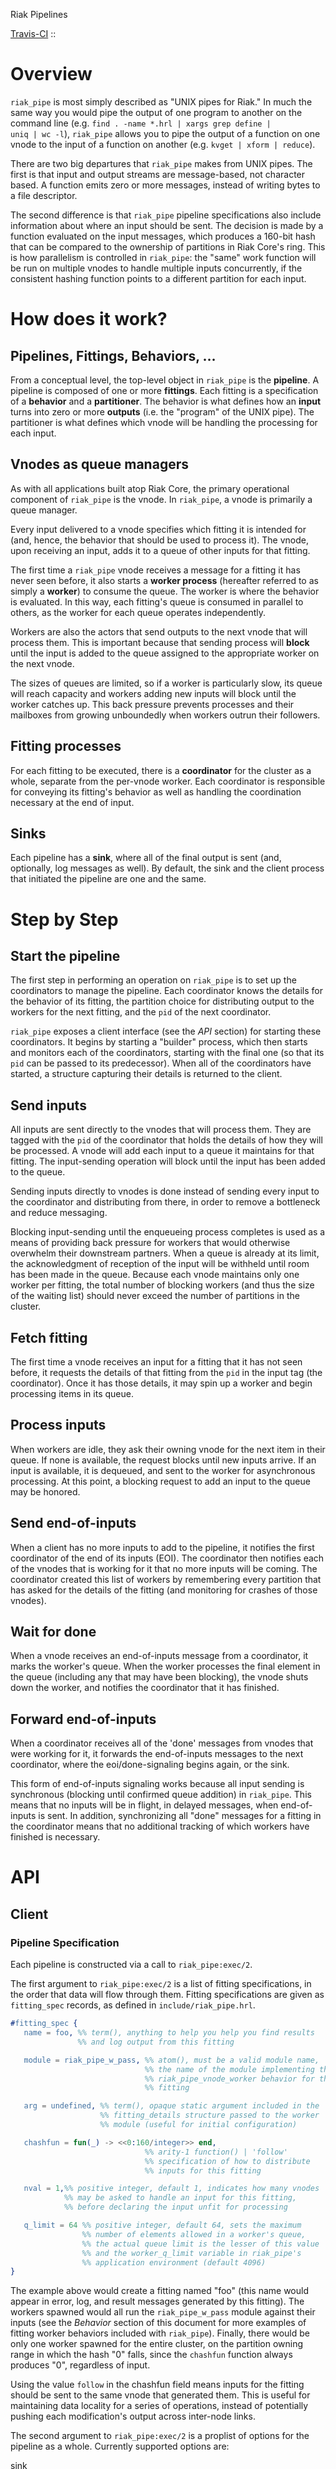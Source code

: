 Riak Pipelines

[[http://travis-ci.org/basho/riak_pipe][Travis-CI]] :: [[https://secure.travis-ci.org/basho/riak_pipe.png]]

* Overview

=riak_pipe= is most simply described as "UNIX pipes for Riak."  In
much the same way you would pipe the output of one program to another
on the command line (e.g. =find . -name *.hrl | xargs grep define |
uniq | wc -l=), =riak_pipe= allows you to pipe the output of a
function on one vnode to the input of a function on another
(e.g. =kvget | xform | reduce=).

There are two big departures that =riak_pipe= makes from UNIX pipes.
The first is that input and output streams are message-based, not
character based.  A function emits zero or more messages, instead of
writing bytes to a file descriptor.

The second difference is that =riak_pipe= pipeline specifications also
include information about where an input should be sent.  The decision
is made by a function evaluated on the input messages, which produces
a 160-bit hash that can be compared to the ownership of partitions in
Riak Core's ring.  This is how parallelism is controlled in
=riak_pipe=: the "same" work function will be run on multiple vnodes
to handle multiple inputs concurrently, if the consistent hashing
function points to a different partition for each input.

* How does it work?

** Pipelines, Fittings, Behaviors, ...

From a conceptual level, the top-level object in =riak_pipe= is the
*pipeline*.  A pipeline is composed of one or more *fittings*.  Each
fitting is a specification of a *behavior* and a *partitioner*.  The
behavior is what defines how an *input* turns into zero or more
*outputs* (i.e. the "program" of the UNIX pipe).  The partitioner is
what defines which vnode will be handling the processing for each
input.

** Vnodes as queue managers

As with all applications built atop Riak Core, the primary operational
component of =riak_pipe= is the vnode.  In =riak_pipe=, a vnode is
primarily a queue manager.

Every input delivered to a vnode specifies which fitting it is
intended for (and, hence, the behavior that should be used to process
it).  The vnode, upon receiving an input, adds it to a queue of other
inputs for that fitting.

The first time a =riak_pipe= vnode receives a message for a fitting it
has never seen before, it also starts a *worker process* (hereafter
referred to as simply a *worker*) to consume the queue.  The worker is
where the behavior is evaluated.  In this way, each fitting's queue is
consumed in parallel to others, as the worker for each queue operates
independently.

Workers are also the actors that send outputs to the next vnode that
will process them.  This is important because that sending process
will *block* until the input is added to the queue assigned to the
appropriate worker on the next vnode.

The sizes of queues are limited, so if a worker is particularly slow,
its queue will reach capacity and workers adding new inputs will block
until the worker catches up.  This back pressure prevents processes and
their mailboxes from growing unboundedly when workers outrun their
followers.

** Fitting processes

For each fitting to be executed, there is a *coordinator* for the
cluster as a whole, separate from the per-vnode worker. Each
coordinator is responsible for conveying its fitting's behavior as
well as handling the coordination necessary at the end of input.

** Sinks

Each pipeline has a *sink*, where all of the final output is sent
(and, optionally, log messages as well). By default, the sink and the
client process that initiated the pipeline are one and the same.

* Step by Step

** Start the pipeline

The first step in performing an operation on =riak_pipe= is to set up
the coordinators to manage the pipeline. Each coordinator knows the
details for the behavior of its fitting, the partition choice for
distributing output to the workers for the next fitting, and the =pid=
of the next coordinator.

=riak_pipe= exposes a client interface (see the [[API]] section) for
starting these coordinators.  It begins by starting a "builder"
process, which then starts and monitors each of the coordinators,
starting with the final one (so that its =pid= can be passed to its
predecessor).  When all of the coordinators have started, a structure
capturing their details is returned to the client.

** Send inputs

All inputs are sent directly to the vnodes that will process them.
They are tagged with the =pid= of the coordinator that holds the
details of how they will be processed.  A vnode will add each input to
a queue it maintains for that fitting.  The input-sending operation
will block until the input has been added to the queue.

Sending inputs directly to vnodes is done instead of sending every
input to the coordinator and distributing from there, in order to
remove a bottleneck and reduce messaging.

Blocking input-sending until the enqueueing process completes is used
as a means of providing back pressure for workers that would otherwise
overwhelm their downstream partners.  When a queue is already at its
limit, the acknowledgment of reception of the input will be withheld
until room has been made in the queue.  Because each vnode maintains
only one worker per fitting, the total number of blocking workers (and
thus the size of the waiting list) should never exceed the number of
partitions in the cluster.

** Fetch fitting

The first time a vnode receives an input for a fitting that it has not
seen before, it requests the details of that fitting from the =pid= in
the input tag (the coordinator).  Once it has those details, it may
spin up a worker and begin processing items in its queue.

** Process inputs

When workers are idle, they ask their owning vnode for the next item
in their queue.  If none is available, the request blocks until new
inputs arrive.  If an input is available, it is dequeued, and sent to
the worker for asynchronous processing.  At this point, a blocking
request to add an input to the queue may be honored.

** Send end-of-inputs

When a client has no more inputs to add to the pipeline, it notifies
the first coordinator of the end of its inputs (EOI).  The coordinator
then notifies each of the vnodes that is working for it that no more
inputs will be coming.  The coordinator created this list of workers
by remembering every partition that has asked for the details of the
fitting (and monitoring for crashes of those vnodes).

** Wait for done

When a vnode receives an end-of-inputs message from a coordinator, it
marks the worker's queue.  When the worker processes the final element
in the queue (including any that may have been blocking), the vnode
shuts down the worker, and notifies the coordinator that it has
finished.

** Forward end-of-inputs

When a coordinator receives all of the 'done' messages from vnodes
that were working for it, it forwards the end-of-inputs messages to
the next coordinator, where the eoi/done-signaling begins again, or
the sink.

This form of end-of-inputs signaling works because all input sending
is synchronous (blocking until confirmed queue addition) in
=riak_pipe=.  This means that no inputs will be in flight, in delayed
messages, when end-of-inputs is sent.  In addition, synchronizing all
"done" messages for a fitting in the coordinator means that no
additional tracking of which workers have finished is necessary.

* API

** Client

*** Pipeline Specification

Each pipeline is constructed via a call to =riak_pipe:exec/2=.

The first argument to =riak_pipe:exec/2= is a list of fitting
specifications, in the order that data will flow through them.
Fitting specifications are given as =fitting_spec= records, as defined
in =include/riak_pipe.hrl=.

#+BEGIN_SRC erlang
#fitting_spec {
   name = foo, %% term(), anything to help you help you find results
               %% and log output from this fitting

   module = riak_pipe_w_pass, %% atom(), must be a valid module name,
                              %% the name of the module implementing the
                              %% riak_pipe_vnode_worker behavior for this
                              %% fitting

   arg = undefined, %% term(), opaque static argument included in the
                    %% fitting_details structure passed to the worker
                    %% module (useful for initial configuration)

   chashfun = fun(_) -> <<0:160/integer>> end,
                              %% arity-1 function() | 'follow'
                              %% specification of how to distribute
                              %% inputs for this fitting

   nval = 1,%% positive integer, default 1, indicates how many vnodes
            %% may be asked to handle an input for this fitting,
            %% before declaring the input unfit for processing

   q_limit = 64 %% positive integer, default 64, sets the maximum
                %% number of elements allowed in a worker's queue,
                %% the actual queue limit is the lesser of this value
                %% and the worker_q_limit variable in riak_pipe's
                %% application environment (default 4096)
}
#+END_SRC

The example above would create a fitting named "foo" (this name would
appear in error, log, and result messages generated by this
fitting). The workers spawned would all run the =riak_pipe_w_pass=
module against their inputs (see the [[Behavior]] section of this document
for more examples of fitting worker behaviors included with
=riak_pipe=).  Finally, there would be only one worker spawned for the
entire cluster, on the partition owning range in which the hash "0"
falls, since the =chashfun= function always produces "0", regardless
of input.

Using the value =follow= in the chashfun field means inputs for the
fitting should be sent to the same vnode that generated them.  This is
useful for maintaining data locality for a series of operations,
instead of potentially pushing each modification's output across
inter-node links.

The second argument to =riak_pipe:exec/2= is a proplist of options for
the pipeline as a whole.  Currently supported options are:

 - sink :: =fitting()= | *=undefined=*

           Where workers for the final fitting should send messages.
           Leave this =undefined= to deliver outputs as messages to
           the client, the process that called =riak_pipe:exec/2=.

 - log :: =sink= | =lager= | =sasl= | *=undefined=*

          If set to =sink=, log messages will be sent to the sink
          process (just as outputs from the final fitting are).  If
          set to =lager=, log messages are printed to the Riak log on
          whatever node produces them.  If set to =sasl=, log messages
          are printed to the SASL log on whatever node produces them.
          If left =undefined=, log messages will be ignored silently.

 - trace :: =all= | =[trace_item()]= | *=undefined=*

            If set to =all=, send all trace messages produced to the
            log.  If set to a list, only send messages to the log if
            one of their types matches one of the types listed.  If
            left undefined, all trace messages are ignored silently.

The =riak_pipe:exec/2= function will return a tuple of the form ={ok,
Pipe}=, =Pipe= being a handle to the pipeline that was created (in the
form of a =pipe= record, as defined in =include/riak_pipe.hrl=), which
you will use to send inputs, to indicate the end of inputs, and to
receive outputs later.

*** Sending inputs

Once you have the pipe handle, you can send inputs to it using
=riak_pipe:queue_work/2=:

#+BEGIN_SRC erlang
riak_pipe:queue_work(Pipe, "please process this list").
#+END_SRC

The =queue_work/2= function evaluates the =chashfun= function (from
the first fitting's specification) against =Input=, and then sends
=Input= to the vnode owning the range in which the hash falls.

*** Sending eoi

When you have sent all the inputs you want to the pipeline, tell it
that you're done with =riak_pipe:eoi/1=:

#+BEGIN_SRC erlang
riak_pipe:eoi(Pipe)
#+END_SRC

This allows the coordinator to begin shutting down its workers.  When
all of a fitting's workers finish, the coordinator will automatically
forward the =eoi= (End Of Inputs) to the following coordinator, and
the final coordinator will send its =eoi= to the sink.

*** Receiving outputs

Results are delivered to the sink as =pipe_result= records (defined in
=include/riak_pipe.hrl=).

#+BEGIN_SRC erlang
#pipe_result {
   ref = #Ref<w.x.y.z>, %% reference(), an opaque reference, the same
                        %% given in the sink's #fitting.ref field
                        %% (useful for using the same process as
                        %% multiple sinks)

   from = foo %% term(), the #fitting_spec.name field for the fitting
              %% that produced this result

   result = "please process this list" %% term(), the result produced
                                       %% by the worker
}
#+END_SRC

When the final coordinator finishes, its =eoi= is delivered as a
=pipe_eoi= record (also defined in =include/riak_pipe.hrl=).

#+BEGIN_SRC erlang
#pipe_eoi {
   ref = #Ref<w.x.y.z>, %% reference(), an opaque reference, the same
                        %% given in the sink's #fitting.ref field
                        %% (useful for using the same process as
                        %% multiple sinks)
}
#+END_SRC

If you'd rather receive the entire result set at once, instead of
streamed, you can use the =riak_pipe:collect_results/1= function:

#+BEGIN_SRC erlang
{ok, Results, LogMessages} = riak_pipe:collect_results(Pipe).
#+END_SRC

The =receive_result/1= function is also exported from =riak_pipe= to
make it easy to wait for the next piece of output:

#+BEGIN_SRC erlang
consume(Pipe) ->
   case riak_pipe:receive_result(Pipe) of
      {result, {From, Result}} ->
         io:format("Received ~p from ~p!~n", [Result, From]),
         consume(Pipe);
      {log, {From, Msg}} ->
         io:format("Logged ~p from ~p!~n", [Msg, From]),
         consume(Pipe);
      eoi ->
         io:format("Done!~n")
   end.
#+END_SRC

*** Receiving log and trace messages

If you set ={log, sink}= in the options sent to =riak_pipe:exec/2=,
then logging messages (as well as trace messages, if you enabled them)
will be delivered to the sink, in a similar manner that results are,
but as a =pipe_log= record (defined in =include/riak_pipe.hrl=).

#+BEGIN_SRC erlang
#pipe_log {
   ref = #Ref<w.x.y.z>, %% reference(), an opaque reference, the same
                        %% given in the sink's #fitting.ref field
                        %% (useful for using the same process as
                        %% multiple sinks)

   from = foo %% term(), the #fitting_spec.name field for the fitting
              %% that produced this result

   msg = {processed, "please process this string"}
              %% term(), the log message
}
#+END_SRC

See the [[Receiving outputs]] section above for details about using the
=collect_results/1= and =receive_result/1= functions exported from
=riak_pipe= instead of pulling these records out of a mailbox
explicitly.

*** Inspecting Performance

While a pipeline is running, some information about what its workers
are up to can be fetched using =riak_pipe:status/1=.  For example:

#+BEGIN_SRC erlang
{ok, Pipe} = riak_pipe:example_start().
ok = riak_pipe:queue_work(Pipe, "foo").
Status = riak_pipe:status(Pipe).
#+END_SRC

The code above starts a pipeline with one fitting named =empty_pass=,
sends it one input, and then requests its status.  The =Status=
received on the last line, will be something like the following:

#+BEGIN_SRC erlang
[{empty_pass,[[{node,'riak@127.0.0.1'},
               {partition,22835963083295358096932575511191922182123945984},
               {fitting,<0.469.0>},
               {name,empty_pass},
               {module,riak_pipe_w_pass},
               {state,waiting},
               {inputs_done,false},
               {queue_length,0},
               {blocking_length,0},
               {started,{1308,854463,966730}},
               {processed,1},
               {failures,0},
               {work_time,52},
               {idle_time,10054032}]]}]
#+END_SRC

That is, =Status= is a list with one entry per fitting.  The example
pipeline had only one fitting, so this list has only one entry.

Each fitting's entry is a 2-tuple of the form ={Name, WorkerList}=.
The =Name= is the name provided to =riak_pipe:exec/2=, or =empty_pass=
in our example case.  =WorkerList= is a list containing the status of
each worker.

The status of each worker is represented as a proplist of details.
Since the example sent only one input, and it was processed
successfully, only one worker exists in this example list.  The details
indicate which node the worker is running on, and which partition
(vnode) it's working for.  The also indicate that there's nothing more
waiting in the worker's queue, that one inputs was processed, and that
it took 52 microseconds to process that input.  Details about the
other fields in this proplist can be found in the documentation of
=riak_pipe_vnode:status/1=.

** Behavior

Fitting behaviors have it easy.  They need only expose three
functions: =init/2=, =process/3=, and =done/1=.  All of the details
about consuming items from the queue maintained in the vnode is
handled by the =riak_pipe_vnode_worker= module.

It's a good idea to add =-behavior(riak_pipe_vnode_worker).= to the
top of your fitting behavior module.  That will give the compiler a
clue that it should warn you if you forget to export a required
function.

*** Init

When a vnode starts up a worker, the behavior module's =init/2=
function is called with the partition number of the owning vnode, and
the details of the fitting the worker handles input for.  The =init/2=
function should return a tuple of the form ={ok, State}=, where
=State= is a term that will be passed to the module's =process/3=
function later.

Unless your behavior will not be producing any output, it will want to
stash the partition number and fitting details somewhere, as they are
required parameters for sending output.

*** Process

The behavior's =process/3= module will be called each time a new input
is pulled from the queue.  The parameters to =process/3= will be the
new input, a "last in preflist" indicator
(see [[Aside: Preflist Forwarding and Nval]] below), and the module's
state (initialized in =init/2=).  The function must return a tuple of
the form ={Result, NewState}= where =NewState= is a potentially
modified version of the state passed in (this =NewState= will be
passed in as the state when evaluating the next input, much like the
"accumulator" of a list-fold function).  The =Result= may be any of
the following:

  - =ok= :: processing succeeded, and work may begin on the next input
  - =forward_preflist= :: this input should be forwarded to the next
       vnode in its preflist, for processing there
  - ={error, Reason}= :: this input generated an error; it should not
       be retried on other nodes in the preflist, and an error should
       be logged

If processing the given input should produce some output, =process/3=
should call =riak_pipe_vnode_worker:send_output/3=:

#+BEGIN_SRC erlang
riak_pipe_vnode_worker:send_output(
   Output,
   State#state.partition,
   State#state.fitting_details).
#+END_SRC

Much like when a client sends inputs, the =send_output= function will
evaluate the =chashfun= function for the next fitting against the
=Output= given, and send that =Output= to the chosen vnode.  Remember
that this function will block until the item has been added to the
vnode's queue for the next fitting.

*** Done

A behavior's =done/1= function is called when the worker's queue is
empty after it receives the =eoi= (End Of Inputs) message from its
coordinator.  This is the last chance that the behavior will have to
produce output.  The function should return =ok=.  The process running
the behavior will terminate shortly after =done/1= finishes.

*** Optional: Validate Argument

If a behavior uses a static argument (the =arg= field in the
=fitting_spec= passed to =riak_pipe:exec/2=), it can validate
the argument before processing begins by exporting a =validate_arg/1=
function.  If it does, the function will be called once, in the
process calling =riak_pipe:exec/2=.

If the argument is valid, =validate_arg/1= should return =ok=.  If the
argument is invalid, =validate_arg/1= should return a tuple of the
form ={error, "This message explains the trouble."}=, explaining the
error to the user.

See the =riak_pipe_v= module for some useful included validators.

*** Optional: Archive & Handoff

The Riak Core concept of "handoff" migrates vnodes from one node to
another when cluster membership changes.  For =riak_pipe=, the handoff
process is mostly copying the worker queues from the old node to the
new node.  If, however, a behavior maintains some state between input
processing, that state must also be moved.

To allow =riak_pipe= to move a worker's state from one node to
another, a behavior should export =archive/1= and =handoff/2=
functions).

First, on the old node, the =archive/1= function will be called with
the last state returned from =init/2= or =process/3=.  The function
should return a tuple of the form ={ok, Archive}=, where =Archive= is
any serializable term that represents the state needing to be
transferred to the new node.  The worker terminates soon after
=archive/1= completes.

When the new vnode receives a handoff message from the old node, it
makes sure that it has queues ready for the work (this may involve
starting a new worker, if it does not have one running already). It
then passed the =Archive= to its worker.  The worker will evaluate the
behavior's =handoff/2= function with the =Archive= and the behavior's
current =State= as arguments.  The function must return a tuple of the
form ={ok, NewState}=, where =NewState= is a possibly modified version
of the =State= variable, representing its merge with =Archive=.
Processing then continues as normal.

The =riak_pipe_w_reduce= module included with =riak_pipe= is a good
example of how =archive/1= and =handoff/2= can be implemented.

*** Optional: Logging and Tracing

It can be useful for debugging and monitoring to have a behavior
produce logging and/or trace statements.  The facilities for doing so
are exported from the =riak_pipe_log= module.

The =riak_pipe_log:log/2= function can be used to log anything,
unqualified.  Simply pass it the fitting details (the second parameter
of the behavior's =init/2= function), and the message (any term) to be
logged.

The =riak_pipe_log:trace/3= function can be used to filter the output
of log messages.  Pass it the fitting details and the message, as with
=log/2=, but also pass it a list of "topics" for this message.  If
your topics are included in the topics that were passed as options to
the pipeline setup, the trace will be logged; otherwise, it will be
dropped.

The =trace/3= function automatically adds two topics every time it is
called: the name of the fitting (from the =#fitting_spec= passed to
=riak_pipe:exec/2=) and the Erlang node name.  This makes it
easy to trace work done on a specific node, or in a specific fitting.

You may also find the macros defined in =include/riak_pipe_log.hrl=
useful for logging and tracing.  The =L= macro converts directly to a
call to =riak_pipe_log:log/2=, but is much shorter.  The =T= macro
converts to a call to =riak_pipe_log:trace/3=, but also adds the
calling module's name to the list of topics.  That is:

#+BEGIN_SRC erlang
%% these two lines do the same thing
?L(FittingDetails, "my log message").
riak_pipe_log:log(FittingDetails, "my log message").

%% these two lines are also equivalent
?T(FittingDetails, [], "my trace message").
riak_pipe_log:trace(FittingDetails, [?MODULE], "my log message").
#+END_SRC

*** Aside: Preflist Forwarding and Nval

As noted in the [[Process]] section above, a fitting behavior may return
=forward_preflist= as its result.  If it does so, the input will be
forwarded to the next vnode in its preflist.

"Preflist" is a concept from Riak Core.  The main idea is that it may
be possible to evaluate an input on any of several different vnodes.
The preflist is an ordered list of these vnodes.  Its length is
determined by the =nval= parameter of the fitting's specification.

Riak Pipe uses the preflist in order.  That is, the first vnode in the
preflist is asked to evaluate the input.  If that vnode's worker asks
to forward it along, only then is the next vnode in the preflist asked
to process the input.

When the final vnode in the preflist is given the input for
processing, its fitting behavior's =process/3= function will have the
=LastPreflist= parameter set to =true=.  If the final vnode's worker
again asks to forward the input, an error is logged (either in the
node's log, or via a message to the sink, depending on =log= and
=trace= execution options).

This same variety of forwarding is used if a vnode worker should exit
abnormally, and then fail to restart.  All items in the worker's
blocking queue and working queue, as well as all future inputs sent to
the vnode for that worker, are forwarded to the next vnode in the
preflist.

*** Aside: Processing Errors

Fitting behaviors can raise errors a few ways: via preflist
exhaustion, explicit error return, or exception.

As noted in the previous section, one way to raise an error is simply
to request that an input be forwarded past the end of the preflist.
This generates a trace error, with a proplist full of information,
including ={type, forward_preflist}=.  If the preflist was empty, the
proplist will also contain ={error, [preflist_exhausted]}=.

A fitting behavior module may also explicitly return an ={error,
Reason}= tuple.  If so, a similar trace error will be generated, but
the proplist will include ={type, result}= and ={error, Reason}=.

If the behavior raises an exception, yes another trace error is
generated, but the proplist now includes ={type, Type}= and ={error,
Error}= where =Type= and =Error= are matches from a =catch Type:Error
->= clause surrounding the call to the behavior.  In this case, the
worker will also exit.  If more inputs arrive for this fitting
(or have already arrived and are waiting in the queue), the worker
will be restarted, in the same manner it was started initially.  This
is meant to give the behavior a chance to refresh any stateful
resources it may have been holding when the exception occurred.

The proplists generated by each of these error types also include
useful information like the =module= that implents the behavior, the
=partition= on which the worker was running, the =details= of the
fitting, the =input= that was being processed when the error occured,
the =modstate= state of the behavior module, and a =stack= trace.

If an error occurs that cannot be caught by the catch clause
surrounding the =process/3= evaluation, a similar, but limited, error
trace will be generated, with ={reason, Reason}= in the proplist
(where =Reason= is the exit reason received by the worker's vnode).

For these error traces to be visible, two execution options need to be
set: =log= and =trace=.  The =log= option should be set to =lager= to
put these errors in the node's log, =sasl= to put them in the SASL
log, or =sink= to have them delivered to the sink.  The =trace= option
should be set to at least =[error]=, though =all= will also work.

* Included Fittings

=riak_pipe= includes some standard fittings.  They are all named with
the prefix =riak_pipe_w_=.

** riak\_pipe\_w\_pass

The "pass" behavior simply emits its input as its output.  It is
primarily useful for demonstration of the worker API, and for catching
the simple log/trace output it produces.  It should tolerate whatever
partition function you throw at it, because it won't matter where it
is run.

** riak\_pipe\_w\_tee

The "tee" behavior operates just like the "pass" behavior, but also
sends its input as output *directly to the sink*.  It is primarily
useful for taking a look at intermediate results.  Remember that
results delivered to the client are tagged with the name of the
fitting that produced them, so name your fittings wisely.  "Tee"
should also tolerate whatever partition function you throw at it.

** riak\_pipe\_w\_xform

The "xform" behavior is a simple transform operator.  It expects an
arity-3 function as its argument.  For each input it receives, it
evaluates that function on the input, partition, and fitting details
for the worker.  The function should emit whatever outputs are
appropriate for it.  The "follow" partition function is recommended
for this behavior, since that keeps data local to the node, instead of
clogging inter-node channels, but it should tolerate any partition
function you throw at it anyway.

** riak\_pipe\_w\_reduce

The "reduce behavior" is a simple accumulating reducer.  It expects an
arity-4 function as its argument.  For each input it receives, it
evaluates the function on the cons of that input to the result of any
previous evaluations (or the empty list, if the function has never
been evaluated before).

The input to the fitting must be of the form ={Key, Value}=.  Results
are maintained (and the function is evaluated) per-key.

When the behavior receives its "done" message, it emits the
accumulated result for each key as an output of the form ={Key,
Output}=.

Care should be taken when choosing a partition function for the
"reduce" behavior.  If a function is used that produces two different
partitions for the same key, for example based on which node evaluates
the partition function, downstream phases will see two results for
that key (one from each reducer).  This can be useful in some cases
(for instance two-stage reduce, where "follow" partitioning is used to
reduce results locally, before an identical reduce with a consistent
partition function is used to reduce globally), but surprising in many
others.

** External: riak\_kv\_pipe\_get

Riak KV includes a "get" behavior intended to aid computation on data
stored in Riak KV.  The behavior expects its inputs to be of the form
={Bucket, Key}=.  The outputs it produces are of the form ={ok,
riak_object()}= or ={error, Reason}=.

The =riak_core_util:chash_key/1= function should always be used with
the KV "get" fitting.  This partition function always chooses the head
of the preflist for the incoming bucket/key, ensuring that the index
for the =riak_pipe= vnode evaluating the input is the same as the
index for the KV vnode storing the data.  This allows the behavior to
efficiently ask the KV vnode directly for the data, instead of working
through the =riak_kv_get_fsm=.

** Internal: riak\_pipe\_w\_crash

The "crash" behavior is used in testing Riak Pipe.  Using argument
values and inputs, it allows a pipeline to be setup that can later be
forced to crash in specific ways.

** Internal: riak\_pipe\_w\_fwd

The "forward" behavior is used when a vnode worker exits abnormally,
and then also fails to restart.  This fitting behavior simply returns
=forward_preflist= for every input it receives.  Note that writing a
fitting spec to use =riak_pipe_w_fwd= means that the fitting will only
ever produce errors due to preflist exhaustion.

* Riak KV MapReduce Emulation

The =riak_kv_mrc_pipe= module in the Riak KV application provides a
compatibility layer for running existing Riak KV MapReduce queries on
top of =riak_pipe=.  The =riak_kv_mrc_pipe:mapred/2= function accepts
the same input as the =riak_client:mapred/2= function.  Support is
currently provided for =map= and =reduce= phases implemented in
Erlang, specified using the ={qfun, function()}= or ={modfun, Module,
Function}= syntax.

* Additional Documentation

A diagram recording the supervisor/link/monitor structure of the
Erlang processes involved in Riak Pipe is included in the file
=riak_pipe_monitors.dot=.  The comments at the top of that file
describe how to render it to an image using Graphviz.
